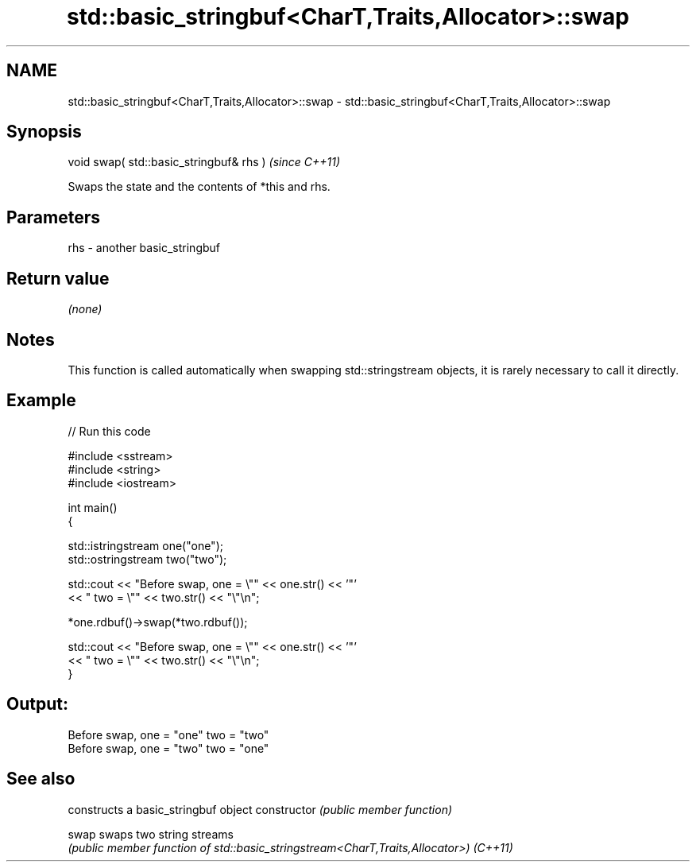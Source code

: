 .TH std::basic_stringbuf<CharT,Traits,Allocator>::swap 3 "2020.03.24" "http://cppreference.com" "C++ Standard Libary"
.SH NAME
std::basic_stringbuf<CharT,Traits,Allocator>::swap \- std::basic_stringbuf<CharT,Traits,Allocator>::swap

.SH Synopsis

void swap( std::basic_stringbuf& rhs )  \fI(since C++11)\fP

Swaps the state and the contents of *this and rhs.

.SH Parameters


rhs - another basic_stringbuf


.SH Return value

\fI(none)\fP

.SH Notes

This function is called automatically when swapping std::stringstream objects, it is rarely necessary to call it directly.

.SH Example


// Run this code

  #include <sstream>
  #include <string>
  #include <iostream>

  int main()
  {

      std::istringstream one("one");
      std::ostringstream two("two");

      std::cout << "Before swap, one = \\"" << one.str() << '"'
                << " two = \\"" << two.str() << "\\"\\n";

      *one.rdbuf()->swap(*two.rdbuf());

      std::cout << "Before swap, one = \\"" << one.str() << '"'
                << " two = \\"" << two.str() << "\\"\\n";
  }

.SH Output:

  Before swap, one = "one" two = "two"
  Before swap, one = "two" two = "one"


.SH See also


              constructs a basic_stringbuf object
constructor   \fI(public member function)\fP

swap          swaps two string streams
              \fI(public member function of std::basic_stringstream<CharT,Traits,Allocator>)\fP
\fI(C++11)\fP




